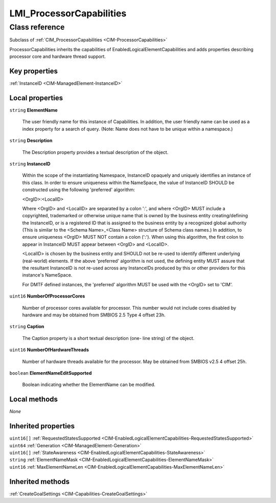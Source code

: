 .. _LMI-ProcessorCapabilities:

LMI_ProcessorCapabilities
-------------------------

Class reference
===============
Subclass of :ref:`CIM_ProcessorCapabilities <CIM-ProcessorCapabilities>`

ProcessorCapabilities inherits the capabilities of EnabledLogicalElementCapabilities and adds properties describing processor core and hardware thread support.


Key properties
^^^^^^^^^^^^^^

| :ref:`InstanceID <CIM-ManagedElement-InstanceID>`

Local properties
^^^^^^^^^^^^^^^^

.. _LMI-ProcessorCapabilities-ElementName:

``string`` **ElementName**

    The user friendly name for this instance of Capabilities. In addition, the user friendly name can be used as a index property for a search of query. (Note: Name does not have to be unique within a namespace.)

    
.. _LMI-ProcessorCapabilities-Description:

``string`` **Description**

    The Description property provides a textual description of the object.

    
.. _LMI-ProcessorCapabilities-InstanceID:

``string`` **InstanceID**

    Within the scope of the instantiating Namespace, InstanceID opaquely and uniquely identifies an instance of this class. In order to ensure uniqueness within the NameSpace, the value of InstanceID SHOULD be constructed using the following 'preferred' algorithm: 

    <OrgID>:<LocalID> 

    Where <OrgID> and <LocalID> are separated by a colon ':', and where <OrgID> MUST include a copyrighted, trademarked or otherwise unique name that is owned by the business entity creating/defining the InstanceID, or is a registered ID that is assigned to the business entity by a recognized global authority (This is similar to the <Schema Name>_<Class Name> structure of Schema class names.) In addition, to ensure uniqueness <OrgID> MUST NOT contain a colon (':'). When using this algorithm, the first colon to appear in InstanceID MUST appear between <OrgID> and <LocalID>. 

    <LocalID> is chosen by the business entity and SHOULD not be re-used to identify different underlying (real-world) elements. If the above 'preferred' algorithm is not used, the defining entity MUST assure that the resultant InstanceID is not re-used across any InstanceIDs produced by this or other providers for this instance's NameSpace. 

    For DMTF defined instances, the 'preferred' algorithm MUST be used with the <OrgID> set to 'CIM'.

    
.. _LMI-ProcessorCapabilities-NumberOfProcessorCores:

``uint16`` **NumberOfProcessorCores**

    Number of processor cores available for processor. This number would not include cores disabled by hardware and may be obtained from SMBIOS 2.5 Type 4 offset 23h.

    
.. _LMI-ProcessorCapabilities-Caption:

``string`` **Caption**

    The Caption property is a short textual description (one- line string) of the object.

    
.. _LMI-ProcessorCapabilities-NumberOfHardwareThreads:

``uint16`` **NumberOfHardwareThreads**

    Number of hardware threads available for the processor. May be obtained from SMBIOS v2.5 4 offset 25h.

    
.. _LMI-ProcessorCapabilities-ElementNameEditSupported:

``boolean`` **ElementNameEditSupported**

    Boolean indicating whether the ElementName can be modified.

    

Local methods
^^^^^^^^^^^^^

*None*

Inherited properties
^^^^^^^^^^^^^^^^^^^^

| ``uint16[]`` :ref:`RequestedStatesSupported <CIM-EnabledLogicalElementCapabilities-RequestedStatesSupported>`
| ``uint64`` :ref:`Generation <CIM-ManagedElement-Generation>`
| ``uint16[]`` :ref:`StateAwareness <CIM-EnabledLogicalElementCapabilities-StateAwareness>`
| ``string`` :ref:`ElementNameMask <CIM-EnabledLogicalElementCapabilities-ElementNameMask>`
| ``uint16`` :ref:`MaxElementNameLen <CIM-EnabledLogicalElementCapabilities-MaxElementNameLen>`

Inherited methods
^^^^^^^^^^^^^^^^^

| :ref:`CreateGoalSettings <CIM-Capabilities-CreateGoalSettings>`

